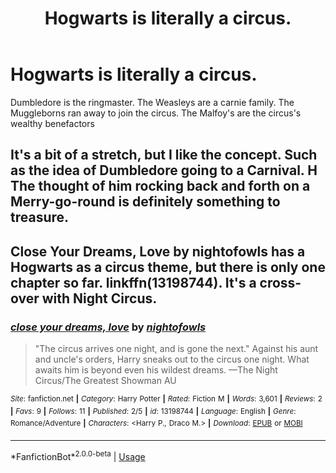 #+TITLE: Hogwarts is literally a circus.

* Hogwarts is literally a circus.
:PROPERTIES:
:Author: Bleepbloopbotz
:Score: 9
:DateUnix: 1554537635.0
:DateShort: 2019-Apr-06
:FlairText: Prompt
:END:
Dumbledore is the ringmaster. The Weasleys are a carnie family. The Muggleborns ran away to join the circus. The Malfoy's are the circus's wealthy benefactors


** It's a bit of a stretch, but I like the concept. Such as the idea of Dumbledore going to a Carnival. H The thought of him rocking back and forth on a Merry-go-round is definitely something to treasure.
:PROPERTIES:
:Author: RisingEarth
:Score: 7
:DateUnix: 1554543005.0
:DateShort: 2019-Apr-06
:END:


** Close Your Dreams, Love by nightofowls has a Hogwarts as a circus theme, but there is only one chapter so far. linkffn(13198744). It's a cross-over with Night Circus.
:PROPERTIES:
:Author: ProfTilos
:Score: 2
:DateUnix: 1554579642.0
:DateShort: 2019-Apr-07
:END:

*** [[https://www.fanfiction.net/s/13198744/1/][*/close your dreams, love/*]] by [[https://www.fanfiction.net/u/6777205/nightofowls][/nightofowls/]]

#+begin_quote
  "The circus arrives one night, and is gone the next." Against his aunt and uncle's orders, Harry sneaks out to the circus one night. What awaits him is beyond even his wildest dreams. ---The Night Circus/The Greatest Showman AU
#+end_quote

^{/Site/:} ^{fanfiction.net} ^{*|*} ^{/Category/:} ^{Harry} ^{Potter} ^{*|*} ^{/Rated/:} ^{Fiction} ^{M} ^{*|*} ^{/Words/:} ^{3,601} ^{*|*} ^{/Reviews/:} ^{2} ^{*|*} ^{/Favs/:} ^{9} ^{*|*} ^{/Follows/:} ^{11} ^{*|*} ^{/Published/:} ^{2/5} ^{*|*} ^{/id/:} ^{13198744} ^{*|*} ^{/Language/:} ^{English} ^{*|*} ^{/Genre/:} ^{Romance/Adventure} ^{*|*} ^{/Characters/:} ^{<Harry} ^{P.,} ^{Draco} ^{M.>} ^{*|*} ^{/Download/:} ^{[[http://www.ff2ebook.com/old/ffn-bot/index.php?id=13198744&source=ff&filetype=epub][EPUB]]} ^{or} ^{[[http://www.ff2ebook.com/old/ffn-bot/index.php?id=13198744&source=ff&filetype=mobi][MOBI]]}

--------------

*FanfictionBot*^{2.0.0-beta} | [[https://github.com/tusing/reddit-ffn-bot/wiki/Usage][Usage]]
:PROPERTIES:
:Author: FanfictionBot
:Score: 1
:DateUnix: 1554579661.0
:DateShort: 2019-Apr-07
:END:
